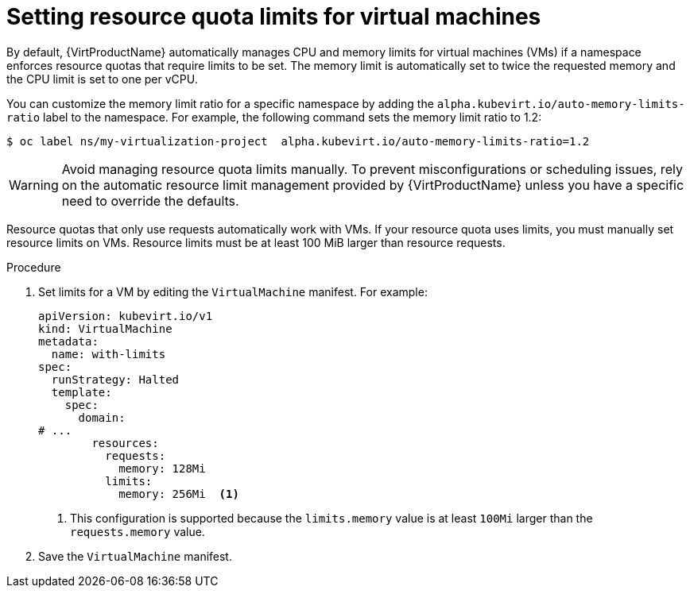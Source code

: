 // Module included in the following assemblies:
//
// * virt/virtual_machines/advanced_vm_management/virt-working-with-resource-quotas-for-vms.adoc

:_mod-docs-content-type: PROCEDURE
[id="virt-setting-resource-quota-limits-for-vms_{context}"]
= Setting resource quota limits for virtual machines

By default, {VirtProductName} automatically manages CPU and memory limits for virtual machines (VMs) if a namespace enforces resource quotas that require limits to be set. The memory limit is automatically set to twice the requested memory and the CPU limit is set to one per vCPU.

You can customize the memory limit ratio for a specific namespace by adding the `alpha.kubevirt.io/auto-memory-limits-ratio` label to the namespace. For example, the following command sets the memory limit ratio to 1.2:

[source,terminal]
----
$ oc label ns/my-virtualization-project  alpha.kubevirt.io/auto-memory-limits-ratio=1.2
----

[WARNING]
====
Avoid managing resource quota limits manually. To prevent misconfigurations or scheduling issues, rely on the automatic resource limit management provided by {VirtProductName} unless you have a specific need to override the defaults.
====


Resource quotas that only use requests automatically work with VMs. If your resource quota uses limits, you must manually set resource limits on VMs. Resource limits must be at least 100 MiB larger than resource requests.

.Procedure

. Set limits for a VM by editing the `VirtualMachine` manifest. For example:
+
[source,yaml]
----
apiVersion: kubevirt.io/v1
kind: VirtualMachine
metadata:
  name: with-limits
spec:
  runStrategy: Halted
  template:
    spec:
      domain:
# ...
        resources:
          requests:
            memory: 128Mi
          limits:
            memory: 256Mi  <1>
----
<1> This configuration is supported because the `limits.memory` value is at least `100Mi` larger than the `requests.memory` value.

. Save the `VirtualMachine` manifest.